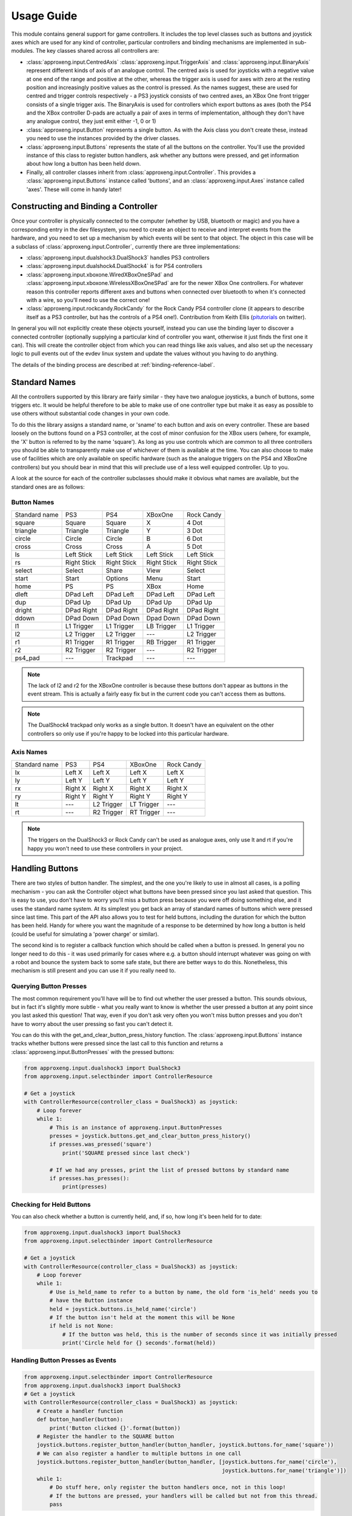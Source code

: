 Usage Guide
===========

This module contains general support for game controllers. It includes the top level classes such as buttons and
joystick axes which are used for any kind of controller, particular controllers and binding mechanisms are implemented
in sub-modules. The key classes shared across all controllers are:

- :class:`approxeng.input.CentredAxis` :class:`approxeng.input.TriggerAxis` and :class:`approxeng.input.BinaryAxis`
  represent different kinds of axis of an analogue control. The centred axis is used for joysticks with a negative value
  at one end of the range and positive at the other, whereas the trigger axis is used for axes with zero at the resting
  position and increasingly positive values as the control is pressed. As the names suggest, these are used for centred
  and trigger controls respectively - a PS3 joystick consists of two centred axes, an XBox One front trigger consists of
  a single trigger axis. The BinaryAxis is used for controllers which export buttons as axes (both the PS4 and the XBox
  controller D-pads are actually a pair of axes in terms of implementation, although they don't have any analogue
  control, they just emit either -1, 0 or 1)

- :class:`approxeng.input.Button` represents a single button. As with the Axis class you don't create these, instead you
  need to use the instances provided by the driver classes.

- :class:`approxeng.input.Buttons` represents the state of all the buttons on the controller. You'll use the provided
  instance of this class to register button handlers, ask whether any buttons were pressed, and get information about
  how long a button has been held down.

- Finally, all controller classes inherit from :class:`approxeng.input.Controller`. This provides a
  :class:`approxeng.input.Buttons` instance called 'buttons', and an :class:`approxeng.input.Axes` instance called
  'axes'. These will come in handy later!

Constructing and Binding a Controller
-------------------------------------

Once your controller is physically connected to the computer (whether by USB, bluetooth or magic) and you have a
corresponding entry in the dev filesystem, you need to create an object to receive and interpret events from the
hardware, and you need to set up a mechanism by which events will be sent to that object. The object in this case will
be a subclass of :class:`approxeng.input.Controller`, currently there are three implementations:

- :class:`approxeng.input.dualshock3.DualShock3` handles PS3 controllers

- :class:`approxeng.input.dualshock4.DualShock4` is for PS4 controllers

- :class:`approxeng.input.xboxone.WiredXBoxOneSPad` and :class:`approxeng.input.xboxone.WirelessXBoxOneSPad` are for the
  newer XBox One controllers. For whatever reason this controller reports different axes and buttons when connected over
  bluetooth to when it's connected with a wire, so you'll need to use the correct one!

- :class:`approxeng.input.rockcandy.RockCandy` for the Rock Candy PS4 controller clone (it appears to describe itself as
  a PS3 controller, but has the controls of a PS4 one!). Contribution from Keith Ellis (pitutorials_ on twitter).

In general you will not explicitly create these objects yourself, instead you can use the binding layer to discover a
connected controller (optionally supplying a particular kind of controller you want, otherwise it just finds the first
one it can). This will create the controller object from which you can read things like axis values, and also set up the
necessary logic to pull events out of the evdev linux system and update the values without you having to do anything.

The details of the binding process are described at :ref:`binding-reference-label`.

Standard Names
--------------

All the controllers supported by this library are fairly similar - they have two analogue joysticks, a bunch of buttons,
some triggers etc. It would be helpful therefore to be able to make use of one controller type but make it as easy as
possible to use others without substantial code changes in your own code.

To do this the library assigns a standard name, or 'sname' to each button and axis on every controller. These are based
loosely on the buttons found on a PS3 controller, at the cost of minor confusion for the XBox users (where, for example,
the 'X' button is referred to by the name 'square'). As long as you use controls which are common to all three
controllers you should be able to transparently make use of whichever of them is available at the time. You can also
choose to make use of facilities which are only available on specific hardware (such as the analogue triggers on the PS4
and XBoxOne controllers) but you should bear in mind that this will preclude use of a less well equipped controller. Up
to you.

A look at the source for each of the controller subclasses should make it obvious what names are available, but the
standard ones are as follows:

Button Names
************

=============  =============  ===============  =============  =============
Standard name  PS3            PS4              XBoxOne        Rock Candy
-------------  -------------  ---------------  -------------  -------------
square         Square         Square           X              4 Dot
triangle       Triangle       Triangle         Y              3 Dot
circle         Circle         Circle           B              6 Dot
cross          Cross          Cross            A              5 Dot
ls             Left Stick     Left Stick       Left Stick     Left Stick
rs             Right Stick    Right Stick      Right Stick    Right Stick
select         Select         Share            View           Select
start          Start          Options          Menu           Start
home           PS             PS               XBox           Home
dleft          DPad Left      DPad Left        DPad Left      DPad Left
dup            DPad Up        DPad Up          DPad Up        DPad Up
dright         DPad Right     DPad Right       DPad Right     DPad Right
ddown          DPad Down      DPad Down        Dpad Down      DPad Down
l1             L1 Trigger     L1 Trigger       LB Trigger     L1 Trigger
l2             L2 Trigger     L2 Trigger       ---            L2 Trigger
r1             R1 Trigger     R1 Trigger       RB Trigger     R1 Trigger
r2             R2 Trigger     R2 Trigger       ---            R2 Trigger
ps4_pad        ---            Trackpad         ---            ---
=============  =============  ===============  =============  =============


.. note::

    The lack of l2 and r2 for the XBoxOne controller is because these buttons don't appear as buttons in the event
    stream. This is actually a fairly easy fix but in the current code you can't access them as buttons.

.. note::

    The DualShock4 trackpad only works as a single button. It doesn't have an equivalent on the other controllers so
    only use if you're happy to be locked into this particular hardware.

Axis Names
**********

=============  =============  ===============  =============  ==========
Standard name  PS3            PS4              XBoxOne        Rock Candy
-------------  -------------  ---------------  -------------  ----------
lx             Left X         Left X           Left X         Left X
ly             Left Y         Left Y           Left Y         Left Y
rx             Right X        Right X          Right X        Right X
ry             Right Y        Right Y          Right Y        Right Y
lt             ---            L2 Trigger       LT Trigger     ---
rt             ---            R2 Trigger       RT Trigger     ---
=============  =============  ===============  =============  ==========


.. note::

    The triggers on the DualShock3 or Rock Candy can't be used as analogue axes, only use lt and rt if you're happy you
    won't need to use these controllers in your project.

Handling Buttons
----------------

There are two styles of button handler. The simplest, and the one you're likely to use in almost all cases, is a polling
mechanism - you can ask the Controller object what buttons have been pressed since you last asked that question. This
is easy to use, you don't have to worry you'll miss a button press because you were off doing something else, and it
uses the standard name system. At its simplest you get back an array of standard names of buttons which were pressed
since last time. This part of the API also allows you to test for held buttons, including the duration for which the
button has been held. Handy for where you want the magnitude of a response to be determined by how long a button is held
(could be useful for simulating a 'power charge' or similar).

The second kind is to register a callback function which should be called when a button is pressed. In general you no
longer need to do this - it was used primarily for cases where e.g. a button should interrupt whatever was going on with
a robot and bounce the system back to some safe state, but there are better ways to do this. Nonetheless, this mechanism
is still present and you can use it if you really need to.

Querying Button Presses
***********************

The most common requirement you'll have will be to find out whether the user pressed a button. This sounds obvious, but
in fact it's slightly more subtle - what you really want to know is whether the user pressed a button at any point since
you last asked this question! That way, even if you don't ask very often you won't miss button presses and you don't
have to worry about the user pressing so fast you can't detect it.

You can do this with the get_and_clear_button_press_history function. The :class:`approxeng.input.Buttons` instance
tracks whether buttons were pressed since the last call to this function and returns a
:class:`approxeng.input.ButtonPresses` with the pressed buttons:

.. code-block:: python

    from approxeng.input.dualshock3 import DualShock3
    from approxeng.input.selectbinder import ControllerResource

    # Get a joystick
    with ControllerResource(controller_class = DualShock3) as joystick:
        # Loop forever
        while 1:
            # This is an instance of approxeng.input.ButtonPresses
            presses = joystick.buttons.get_and_clear_button_press_history()
            if presses.was_pressed('square')
                print('SQUARE pressed since last check')

            # If we had any presses, print the list of pressed buttons by standard name
            if presses.has_presses():
                print(presses)

Checking for Held Buttons
*************************

You can also check whether a button is currently held, and, if so, how long it's been held for to date:

.. code-block:: python

    from approxeng.input.dualshock3 import DualShock3
    from approxeng.input.selectbinder import ControllerResource

    # Get a joystick
    with ControllerResource(controller_class = DualShock3) as joystick:
        # Loop forever
        while 1:
            # Use is_held_name to refer to a button by name, the old form 'is_held' needs you to
            # have the Button instance
            held = joystick.buttons.is_held_name('circle')
            # If the button isn't held at the moment this will be None
            if held is not None:
                # If the button was held, this is the number of seconds since it was initially pressed
                print('Circle held for {} seconds'.format(held))


Handling Button Presses as Events
*********************************

.. code-block:: python

    from approxeng.input.selectbinder import ControllerResource
    from approxeng.input.dualshock3 import DualShock3
    # Get a joystick
    with ControllerResource(controller_class = DualShock3) as joystick:
        # Create a handler function
        def button_handler(button):
            print('Button clicked {}'.format(button))
        # Register the handler to the SQUARE button
        joystick.buttons.register_button_handler(button_handler, joystick.buttons.for_name('square'))
        # We can also register a handler to multiple buttons in one call
        joystick.buttons.register_button_handler(button_handler, [joystick.buttons.for_name('circle'),
                                                                  joystick.buttons.for_name('triangle')])
        while 1:
            # Do stuff here, only register the button handlers once, not in this loop!
            # If the buttons are pressed, your handlers will be called but not from this thread.
            pass

Registering a button handler, a function which is called whenever the button is pressed, can be useful when you don't
want to repeatedly check whether something's been pressed. I used event handlers in Triangula's code to jump the robot
back to her main menu any time I pressed the home button on the controller. Because I used an event to do this, I didn't
need to worry about getting into some kind of locked state where the robot was out of control and I couldn't stop her -
the button always did the same thing.

The register_button_handler function actually returns a function which can be called to de-register the handler, you
should do this to stop your handler being called when it's no longer needed.

As you can see, there's quite a lot of thinking required to make button handlers work properly. They may be the right
way to do things (for example, you might want a handler which reset the centre point of the analogue sticks, this would
be best done as a handler because it could be called at any time from anywhere else in your code and you wouldn't have
to worry about it). If, however, you're in a polling loop such as Triangula's task framework or PyGame's event loop you
probably just want to know whether a button was pressed since you last checked.

Reading and Configuring Analogue Axes
-------------------------------------

Analogue axes on the controller are those which can vary continuously over their range. Typically these are joysticks
and triggers. This code maps all axes either to a range from -1.0 to 1.0 (for centred axes such as joysticks) or from
0.0 to 1.0 (for things like triggers where the resting point is at one end of the range of movement). Joysticks are
modelled as two independent centred axes, one for the horizontal part and one for the vertical.

We could just read out the value supplied by the controller hardware and provide that value, but there are a few things
we might want to do first, and which the code provides:

- The centre point of the hardware is often not the numeric centre of the range. This is because hardware exists in the
  real world, where things can be slightly messy. It's generally not far off, but often the resting position isn't at
  0.0.

- The theoretical range of the controller is often larger than the actual range produced. For example, we might have a
  controller which claims to produce values from -255 to 255 (before we normalise down to -1.0 to 1.0) but which
  actually only ever produces values between, say, -251 and 243.

- It's often desirable to have a dead zone near the resting position, so only intentional movements of the controller
  are detected as motion. Analogue controls often have a bit of noise - the joystick may rest at 0 in theory, but in
  practice we might see a string of values such as -1, -1, 0, 1, 1, 0, 0 etc etc.

- Similarly, we might want a 'hot zone' near the extreme positions of the axis, where any higher magnitude values should
  be interpreted as the maximum value. This means we're able to get to the highest value without having to worry about
  controller noise.

Different controllers report different ranges (for example, the PS3 controller range is from 0 to 255 whereas the XBox
controller is from -32768 to 32768 when plugged in and, for some ungodly reason, 0 to 65335 when wireless), but you
don't have to worry about this as the controller implementations specify this internally and you'll only ever see values
between -1.0 and 1.0, or between 0.0 and 1.0 for trigger axes.

The :class:`approxeng.input.CentredAxis` and :class:`approxeng.input.TriggerAxis` both auto-range, in that they start
off with a maximum and minimum value that's well within the theoretical range, and expand this out when they see higher
values from the controller. This means we don't have to worry that the theoretical range of the controller isn't fully
used, we'll always have our -1.0 to 1.0 correspond to the actual controller movement.

Auto-centring isn't possible as we can't know whether the user is touching the controller, but you can set the centre
point for an individual :class:`approxeng.input.CentredAxis` by setting its 'centre' property, or for a complete set
defined by an :class:`approxent.input.Axes` object by calling the set_axis_centres() function on the Axes object. This
function takes an arbitrary number of parameters and ignores all of them - this is done so you can specify the function
as a button handler.

Dead zones and hot zones are defined as a proportion of the range of the axis:

- For a trigger axis the dead zone is from the 0.0 raw position of the controller up to the specified value, and the hot
  zone is from 1.0 - the value to 1.0. Values below the dead zone value will be returned as 0.0, and values above the
  hot zone will be returned as 1.0, with values inbetween scaling from 0.0 at the edge of the dead zone to 1.0 at the
  edge of the hot zone.

- For centred axes the same applies, but with the dead zone and hot zone values specifying the proportion of each half
  (positive and negative) of the range. So, if the dead zone is set to 0.1 and hot zone to 0.2, positive raw values
  above 0.8 will return a corrected value of 1.0, and those below 0.1 will return 0.0. For negative values the same
  applies, except that values below -0.8 will return -1.0 and those above -0.1 will return 0.0

To obtain the corrected values for an axis you need to call the corrected_value() function on the axis object.

As an example, the PS3 controller exposes four axes, two for each analogue stick. The following code will get a
controller, and will run around in a loop printing the corrected value of the left analogue stick:

.. code-block:: python

    from approxeng.input.dualshock3 import DualShock3
    from approxeng.input.selectbinder import ControllerResource
    from time import sleep

    # We can pass any additional keyword arguments here, they'll be passed on to the controller class constructor.
    # All controller subclasses understand dead_zone and hot_zone, specific controller types may accept other args.
    with ControllerResource(controller_class = DualShock3, dead_zone=0.1, hot_zone=0.2) as joystick:
        while 1:
            # Loop, printing the corrected value from the left stick
            x = joystick.axes.get_value('lx')
            y = joystick.axes.get_value('ly')
            print('Left stick: x={}, y={}'.format(x,y))
            # Don't be too spammy!
            sleep(0.1)


.. _pitutorials: https://twitter.com/pitutorials